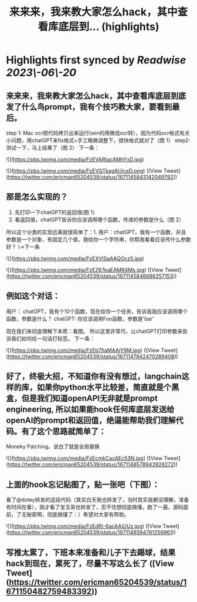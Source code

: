 :PROPERTIES:
:title: 来来来，我来教大家怎么hack，其中查看库底层到... (highlights)
:END:
:PROPERTIES:
:author: [[ericman65204539 on Twitter]]
:full-title: "来来来，我来教大家怎么hack，其中查看库底层到..."
:category: [[tweets]]
:url: https://twitter.com/ericman65204539/status/1671145843142049792
:END:

* Highlights first synced by [[Readwise]] [[2023\-06\-20]]
** 来来来，我来教大家怎么hack，其中查看库底层到底发了什么鸟prompt，我有个技巧教大家，要看到最后。
step 1: Mac ocr把代码拷贝出来运行(win的用微信ocr转），因为代码ocr格式有点小问题，用chatGPT来fix格式+手工略微调整下，很快格式就对了（图 1）
step2: 测试一下，马上结果了（图 2）
下一条： 

![](https://pbs.twimg.com/media/FzEVARtacAMhYxD.jpg) 

![](https://pbs.twimg.com/media/FzEVQTkagAUjceD.png) ([View Tweet](https://twitter.com/ericman65204539/status/1671145843142049792))
** 那是怎么实现的？
1. 先打印一下chatGPT的返回值(图 1）
2. 看返回值，chatGPT告诉你应该调用哪个函数，传递的参数是什么（图 2）
所以这个分类的实现远离就很简单了：1. 用户：chatGPT，我有一个函数，并且参数是一个对象，有固定几个值，我给你一个字符串，你帮我看看应该传什么参数好？ 
\->下一条 

![](https://pbs.twimg.com/media/FzEXVISaAAQGcz5.jpg) 

![](https://pbs.twimg.com/media/FzEZ67eaEAMR4Ms.jpg) ([View Tweet](https://twitter.com/ericman65204539/status/1671145846686257153))
** 例如这个对话：
用户： chatGPT，我有个10个函数，现在给你一个任务，告诉我我应该调用哪个函数，参数是什么？
chatGPT: 你应该调用Foo函数，参数是'bar'

现在我们来彻底理解下本质：看图。
所以这里非常巧，让chatGPT打印参数来告诉我们如何给一句话打标签。
下一条： 

![](https://pbs.twimg.com/media/FzEb7fiaMAAjY9M.jpg) ([View Tweet](https://twitter.com/ericman65204539/status/1671147842470289408))
** 好了，终极大招，不知道你有没有想过，langchain这样的库，如果你python水平比较差，简直就是个黑盒，但是我们知道openAPI无非就是prompt engineering, 所以如果能hook任何库底层发送给openAI的prompt和返回值，绝逼能帮助我们理解代码。有了这个思路就简单了：
Moneky Patching，说白了就是全局替换 

![](https://pbs.twimg.com/media/FzEcmkCacAEc53N.jpg) ([View Tweet](https://twitter.com/ericman65204539/status/1671148578943926272))
** 上面的hook忘记贴图了，贴一张吧（下图）：

看了@dotey转发的这段代码（其实白天我也转发了，当时其实我都没理解，准备有时间在看），刚才看了宝玉哥也转发了，忍不住想彻底搞懂，跑了一遍，源码面前，了无秘密啊，彻底搞懂了：）希望对大家有帮助。 

![](https://pbs.twimg.com/media/FzEdR\-6acAAiUUz.jpg) ([View Tweet](https://twitter.com/ericman65204539/status/1671149394761256961))
** 写推太累了，下班本来准备和儿子下去踢球，结果hack到现在，累死了，尽量不写这么长了 ([View Tweet](https://twitter.com/ericman65204539/status/1671150482759483392))
